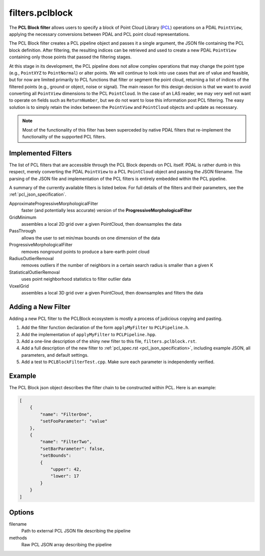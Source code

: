 .. _filters.pclblock:

===============================================================================
filters.pclblock
===============================================================================

The **PCL Block filter** allows users to specify a block of Point Cloud Library
(`PCL`_) operations on a PDAL ``PointView``, applying the necessary conversions
between PDAL and PCL point cloud representations.

The PCL Block
filter creates a PCL pipeline object and passes it a single argument, the
JSON file containing the PCL block definition. After filtering, the resulting
indices can be retrieved and used to create a new PDAL ``PointView`` containing
only those points that passed the filtering stages.

At this stage in its development, the PCL pipeline does not allow complex
operations that may change the point type (e.g., ``PointXYZ`` to
``PointNormal``) or alter points.  We will continue to look into use cases that
are of value and feasible, but for now are limited primarily to PCL functions
that filter or segment the point cloud, returning a list of indices of the
filtered points (e.g., ground or object, noise or signal). The main reason for
this design decision is that we want to avoid converting all ``PointView``
dimensions to the PCL ``PointCloud``. In the case of an LAS reader, we may very
well not want to operate on fields such as ``ReturnNumber``, but we do not
want to
lose this information post PCL filtering. The easy solution is to simply retain
the index between the ``PointView`` and ``PointCloud`` objects and update as
necessary.

.. note::

    Most of the functionality of this filter has been superceded by native
    PDAL filters that re-implement the functionality of the supported PCL
    filters.

.. seealso::

    See :ref:`pcl_block_tutorial` for more on using the PCL Block including
    examples.

    See :ref:`pcl_json_specification` for complete details on the PCL Block
    JSON syntax and the filters available.

.. _`PCL`: http://www.pointclouds.org

.. plugin::


Implemented Filters
-------------------------------------------------------------------------------

The list of PCL filters that are accessible through the PCL Block depends on PCL
itself. PDAL is rather dumb in this respect, merely converting the PDAL
``PointView`` to a PCL ``PointCloud`` object and passing the JSON filename. The
parsing of the JSON file and implementation of the PCL filters is entirely
embedded within the PCL pipeline.

A summary of the currently available filters is listed below. For full details
of the filters and their parameters, see the :ref:`pcl_json_specification`.

ApproximateProgressiveMorphologicalFilter
    faster (and potentially less accurate) version of the
    **ProgressiveMorphologicalFilter**

GridMinimum
    assembles a local 2D grid over a given PointCloud, then downsamples the data

PassThrough
    allows the user to set min/max bounds on one dimension of the data

ProgressiveMorphologicalFilter
    removes nonground points to produce a bare-earth point cloud

RadiusOutlierRemoval
    removes outliers if the number of neighbors in a certain search radius is
    smaller than a given K

StatisticalOutlierRemoval
    uses point neighborhood statistics to filter outlier data

VoxelGrid
    assembles a local 3D grid over a given PointCloud, then downsamples and
    filters the data


Adding a New Filter
-------------------------------------------------------------------------------

Adding a new PCL filter to the PCLBlock ecosystem is mostly a process of
judicious copying and pasting.

1. Add the filter function declaration of the form ``applyMyFilter`` to
   ``PCLPipeline.h``.

2. Add the implementation of ``applyMyFilter`` to ``PCLPipeline.hpp``.

3. Add a one-line description of the shiny new filter to this file,
   ``filters.pclblock.rst``.

4. Add a full description of the new filter to :ref:`pcl_spec.rst
   <pcl_json_specification>`, including example JSON, all parameters, and
   default settings.

5. Add a test to ``PCLBlockFilterTest.cpp``. Make sure each parameter is
   independently verified.

Example
-------

The PCL Block json object describes the filter chain to be constructed within
PCL. Here is an example:

.. code-block:: json

    [
        {
            "name": "FilterOne",
            "setFooParameter": "value"
        },
        {
            "name": "FilterTwo",
            "setBarParameter": false,
            "setBounds":
            {
                "upper": 42,
                "lower": 17
            }
        }
    ]


Options
-------------------------------------------------------------------------------

filename
  Path to external PCL JSON file describing the pipeline

methods
  Raw PCL JSON array describing the pipeline

